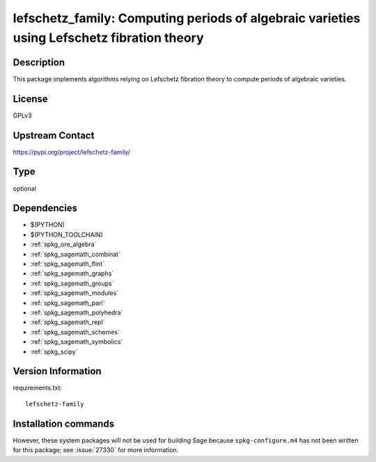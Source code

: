 .. _spkg_lefschetz_family:

lefschetz_family: Computing periods of algebraic varieties using Lefschetz fibration theory
===========================================================================================

Description
-----------

This package implements algorithms relying on Lefschetz fibration theory to compute periods of algebraic varieties.

License
-------

GPLv3

Upstream Contact
----------------

https://pypi.org/project/lefschetz-family/


Type
----

optional


Dependencies
------------

- $(PYTHON)
- $(PYTHON_TOOLCHAIN)
- :ref:`spkg_ore_algebra`
- :ref:`spkg_sagemath_combinat`
- :ref:`spkg_sagemath_flint`
- :ref:`spkg_sagemath_graphs`
- :ref:`spkg_sagemath_groups`
- :ref:`spkg_sagemath_modules`
- :ref:`spkg_sagemath_pari`
- :ref:`spkg_sagemath_polyhedra`
- :ref:`spkg_sagemath_repl`
- :ref:`spkg_sagemath_schemes`
- :ref:`spkg_sagemath_symbolics`
- :ref:`spkg_scipy`

Version Information
-------------------

requirements.txt::

    lefschetz-family

Installation commands
---------------------

.. tab:: PyPI:

   .. CODE-BLOCK:: bash

       $ pip install lefschetz-family

.. tab:: Sage distribution:

   .. CODE-BLOCK:: bash

       $ sage -i lefschetz_family


However, these system packages will not be used for building Sage
because ``spkg-configure.m4`` has not been written for this package;
see :issue:`27330` for more information.
